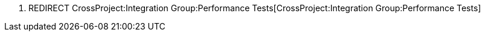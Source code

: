 1.  REDIRECT
CrossProject:Integration Group:Performance Tests[CrossProject:Integration
Group:Performance Tests]

